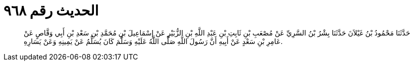 
= الحديث رقم ٩٦٨

[quote.hadith]
حَدَّثَنَا مَحْمُودُ بْنُ غَيْلاَنَ حَدَّثَنَا بِشْرُ بْنُ السَّرِيِّ عَنْ مُصْعَبِ بْنِ ثَابِتِ بْنِ عَبْدِ اللَّهِ بْنِ الزُّبَيْرِ عَنْ إِسْمَاعِيلَ بْنِ مُحَمَّدِ بْنِ سَعْدِ بْنِ أَبِي وَقَّاصٍ عَنْ عَامِرِ بْنِ سَعْدٍ عَنْ أَبِيهِ أَنَّ رَسُولَ اللَّهِ صَلَّى اللَّهُ عَلَيْهِ وَسَلَّمَ كَانَ يُسَلِّمُ عَنْ يَمِينِهِ وَعَنْ يَسَارِهِ.